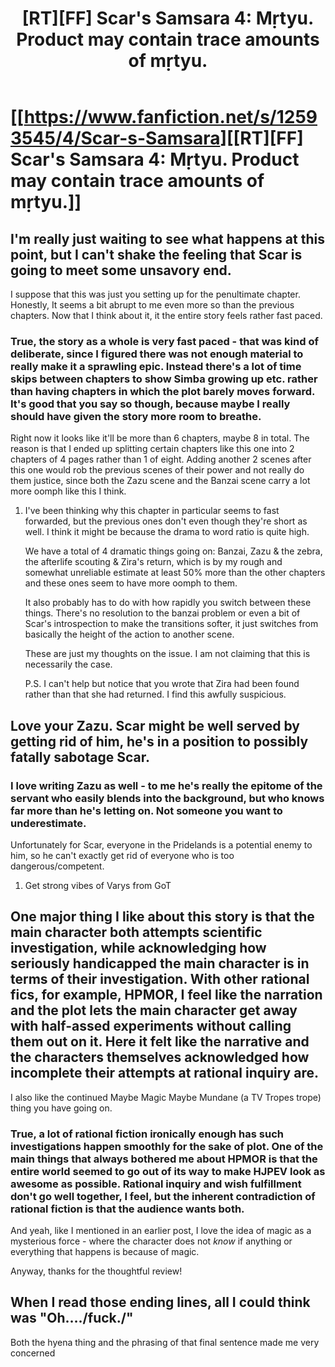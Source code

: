 #+TITLE: [RT][FF] Scar's Samsara 4: Mṛtyu. Product may contain trace amounts of mṛtyu.

* [[https://www.fanfiction.net/s/12593545/4/Scar-s-Samsara][[RT][FF] Scar's Samsara 4: Mṛtyu. Product may contain trace amounts of mṛtyu.]]
:PROPERTIES:
:Author: Sophronius
:Score: 30
:DateUnix: 1503243909.0
:DateShort: 2017-Aug-20
:END:

** I'm really just waiting to see what happens at this point, but I can't shake the feeling that Scar is going to meet some unsavory end.

I suppose that this was just you setting up for the penultimate chapter. Honestly, It seems a bit abrupt to me even more so than the previous chapters. Now that I think about it, it the entire story feels rather fast paced.
:PROPERTIES:
:Author: Kosijenac
:Score: 7
:DateUnix: 1503246121.0
:DateShort: 2017-Aug-20
:END:

*** True, the story as a whole is very fast paced - that was kind of deliberate, since I figured there was not enough material to really make it a sprawling epic. Instead there's a lot of time skips between chapters to show Simba growing up etc. rather than having chapters in which the plot barely moves forward. It's good that you say so though, because maybe I really should have given the story more room to breathe.

Right now it looks like it'll be more than 6 chapters, maybe 8 in total. The reason is that I ended up splitting certain chapters like this one into 2 chapters of 4 pages rather than 1 of eight. Adding another 2 scenes after this one would rob the previous scenes of their power and not really do them justice, since both the Zazu scene and the Banzai scene carry a lot more oomph like this I think.
:PROPERTIES:
:Author: Sophronius
:Score: 2
:DateUnix: 1503262702.0
:DateShort: 2017-Aug-21
:END:

**** I've been thinking why this chapter in particular seems to fast forwarded, but the previous ones don't even though they're short as well. I think it might be because the drama to word ratio is quite high.

We have a total of 4 dramatic things going on: Banzai, Zazu & the zebra, the afterlife scouting & Zira's return, which is by my rough and somewhat unreliable estimate at least 50% more than the other chapters and these ones seem to have more oomph to them.

It also probably has to do with how rapidly you switch between these things. There's no resolution to the banzai problem or even a bit of Scar's introspection to make the transitions softer, it just switches from basically the height of the action to another scene.

These are just my thoughts on the issue. I am not claiming that this is necessarily the case.

P.S. I can't help but notice that you wrote that Zira had been found rather than that she had returned. I find this awfully suspicious.
:PROPERTIES:
:Author: Kosijenac
:Score: 3
:DateUnix: 1503317589.0
:DateShort: 2017-Aug-21
:END:


** Love your Zazu. Scar might be well served by getting rid of him, he's in a position to possibly fatally sabotage Scar.
:PROPERTIES:
:Author: entropizer
:Score: 5
:DateUnix: 1503251300.0
:DateShort: 2017-Aug-20
:END:

*** I love writing Zazu as well - to me he's really the epitome of the servant who easily blends into the background, but who knows far more than he's letting on. Not someone you want to underestimate.

Unfortunately for Scar, everyone in the Pridelands is a potential enemy to him, so he can't exactly get rid of everyone who is too dangerous/competent.
:PROPERTIES:
:Author: Sophronius
:Score: 5
:DateUnix: 1503263111.0
:DateShort: 2017-Aug-21
:END:

**** Get strong vibes of Varys from GoT
:PROPERTIES:
:Score: 2
:DateUnix: 1503327511.0
:DateShort: 2017-Aug-21
:END:


** One major thing I like about this story is that the main character both attempts scientific investigation, while acknowledging how seriously handicapped the main character is in terms of their investigation. With other rational fics, for example, HPMOR, I feel like the narration and the plot lets the main character get away with half-assed experiments without calling them out on it. Here it felt like the narrative and the characters themselves acknowledged how incomplete their attempts at rational inquiry are.

I also like the continued Maybe Magic Maybe Mundane (a TV Tropes trope) thing you have going on.
:PROPERTIES:
:Author: scruiser
:Score: 4
:DateUnix: 1503324978.0
:DateShort: 2017-Aug-21
:END:

*** True, a lot of rational fiction ironically enough has such investigations happen smoothly for the sake of plot. One of the main things that always bothered me about HPMOR is that the entire world seemed to go out of its way to make HJPEV look as awesome as possible. Rational inquiry and wish fulfillment don't go well together, I feel, but the inherent contradiction of rational fiction is that the audience wants both.

And yeah, like I mentioned in an earlier post, I love the idea of magic as a mysterious force - where the character does not /know/ if anything or everything that happens is because of magic.

Anyway, thanks for the thoughtful review!
:PROPERTIES:
:Author: Sophronius
:Score: 1
:DateUnix: 1503582194.0
:DateShort: 2017-Aug-24
:END:


** When I read those ending lines, all I could think was "Oh..../fuck./"

Both the hyena thing and the phrasing of that final sentence made me very concerned
:PROPERTIES:
:Author: Kishoto
:Score: 5
:DateUnix: 1503326989.0
:DateShort: 2017-Aug-21
:END:
